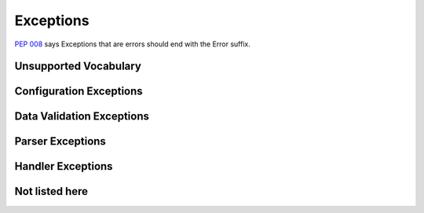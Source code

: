 ==========
Exceptions
==========

`PEP 008 <http://www.python.org/dev/peps/pep-0008/#exception-names>`_ says Exceptions that are errors should end with the Error suffix.

Unsupported Vocabulary
======================


Configuration Exceptions
========================


Data Validation Exceptions
==========================

Parser Exceptions
=================



Handler Exceptions
==================

Not listed here
===============

